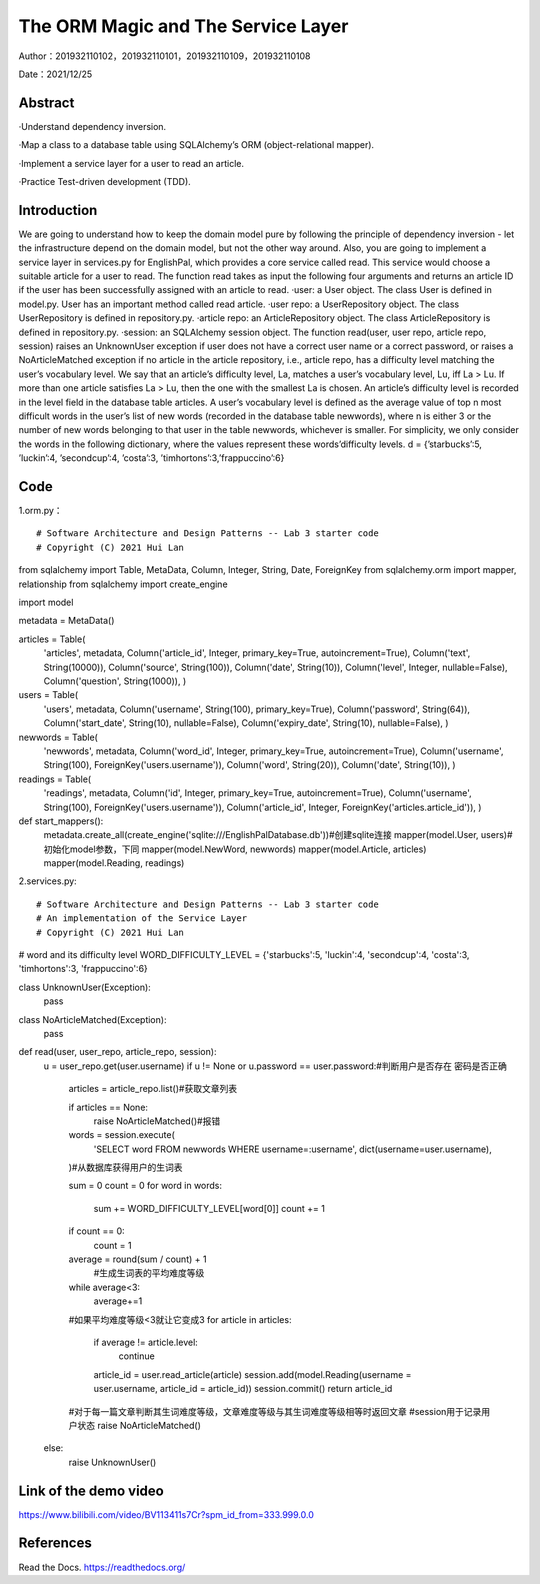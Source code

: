The ORM Magic and The Service Layer
===================================

Author：201932110102，201932110101，201932110109，201932110108

Date：2021/12/25

Abstract
--------
·Understand dependency inversion.

·Map a class to a database table using SQLAlchemy’s ORM (object-relational mapper).

·Implement a service layer for a user to read an article.

·Practice Test-driven development (TDD).



Introduction
--------
We are going to understand how to keep the domain model pure by following the principle of dependency inversion - let the infrastructure depend on the domain model, but not the other way around.
Also, you are going to implement a service layer in services.py for EnglishPal, which provides a core service called read. This service would choose a suitable article for a user to read. The function read takes as input the following four arguments and returns an article ID if the user has been successfully assigned with an article to read.
·user: a User object. The class User is defined in model.py. User has an important method called read article.
·user repo: a UserRepository object. The class UserRepository is defined in repository.py.
·article repo: an ArticleRepository object. The class ArticleRepository is defined in repository.py.
·session: an SQLAlchemy session object.
The function read(user, user repo, article repo, session) raises an UnknownUser exception if user does not have a correct user name or a correct password, or raises a NoArticleMatched exception if no article in the article repository, i.e., article repo, has a difficulty level matching the user’s vocabulary level. We say that an article’s difficulty level, La, matches a user’s vocabulary level, Lu, iff La > Lu. If more than one article satisfies La > Lu, then the one with the smallest La is chosen.
An article’s difficulty level is recorded in the level field in the database table articles. A user’s vocabulary level is defined as the average value of top n most difficult words in the user’s list of new words (recorded in the database table newwords), where n is either 3 or the number of new words belonging to that user in the
table newwords, whichever is smaller.
For simplicity, we only consider the words in the following dictionary, where the values represent these words’difficulty levels.
d = {’starbucks’:5, ’luckin’:4, ’secondcup’:4, ’costa’:3, ’timhortons’:3,’frappuccino’:6}


Code
--------
1.orm.py： 
::

# Software Architecture and Design Patterns -- Lab 3 starter code
# Copyright (C) 2021 Hui Lan

from sqlalchemy import Table, MetaData, Column, Integer, String, Date, ForeignKey
from sqlalchemy.orm import mapper, relationship
from sqlalchemy import create_engine

import model

metadata = MetaData()

articles = Table(
    'articles',
    metadata,
    Column('article_id', Integer, primary_key=True, autoincrement=True),
    Column('text', String(10000)),
    Column('source', String(100)),
    Column('date', String(10)),
    Column('level', Integer, nullable=False),
    Column('question', String(1000)),
    )


users = Table(
    'users',
    metadata,
    Column('username', String(100), primary_key=True),
    Column('password', String(64)),
    Column('start_date', String(10), nullable=False),
    Column('expiry_date', String(10), nullable=False),
    )

newwords = Table(
    'newwords',
    metadata,
    Column('word_id', Integer, primary_key=True, autoincrement=True),
    Column('username', String(100), ForeignKey('users.username')),
    Column('word', String(20)),
    Column('date', String(10)),
    )

readings = Table(
    'readings',
    metadata,
    Column('id', Integer, primary_key=True, autoincrement=True),
    Column('username', String(100), ForeignKey('users.username')),
    Column('article_id', Integer, ForeignKey('articles.article_id')),
    )


def start_mappers():
    metadata.create_all(create_engine('sqlite:///EnglishPalDatabase.db'))#创建sqlite连接
    mapper(model.User, users)#初始化model参数，下同
    mapper(model.NewWord, newwords)
    mapper(model.Article, articles)
    mapper(model.Reading, readings)



2.services.py:

::

# Software Architecture and Design Patterns -- Lab 3 starter code
# An implementation of the Service Layer
# Copyright (C) 2021 Hui Lan


# word and its difficulty level
WORD_DIFFICULTY_LEVEL = {'starbucks':5, 'luckin':4, 'secondcup':4, 'costa':3, 'timhortons':3, 'frappuccino':6}


class UnknownUser(Exception):
    pass


class NoArticleMatched(Exception):
    pass


def read(user, user_repo, article_repo, session):
    u = user_repo.get(user.username)
    if u != None or u.password == user.password:#判断用户是否存在 密码是否正确

        articles = article_repo.list()#获取文章列表
        
        if articles == None:
            raise NoArticleMatched()#报错
            
        words = session.execute(
            'SELECT word FROM newwords WHERE username=:username',
            dict(username=user.username),
        )#从数据库获得用户的生词表

        sum = 0
        count = 0
        for word in words:
            sum += WORD_DIFFICULTY_LEVEL[word[0]]
            count += 1
        
        if count == 0:
            count = 1

        average = round(sum / count) + 1
         #生成生词表的平均难度等级
        while average<3:
            average+=1
        #如果平均难度等级<3就让它变成3
        for article in articles:
            if average != article.level:
                continue
            article_id = user.read_article(article)
            session.add(model.Reading(username = user.username, article_id = article_id))
            session.commit()
            return article_id
        #对于每一篇文章判断其生词难度等级，文章难度等级与其生词难度等级相等时返回文章
        #session用于记录用户状态
        raise NoArticleMatched()
    else:
        raise UnknownUser()


Link of the demo video
--------

https://www.bilibili.com/video/BV113411s7Cr?spm_id_from=333.999.0.0


References
--------

Read the Docs. https://readthedocs.org/






